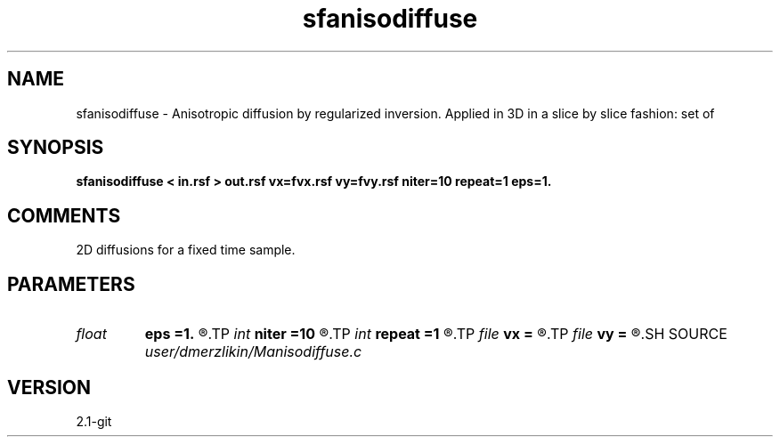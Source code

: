 .TH sfanisodiffuse 1  "APRIL 2019" Madagascar "Madagascar Manuals"
.SH NAME
sfanisodiffuse \- Anisotropic diffusion by regularized inversion. Applied in 3D in a slice by slice fashion: set of
.SH SYNOPSIS
.B sfanisodiffuse < in.rsf > out.rsf vx=fvx.rsf vy=fvy.rsf niter=10 repeat=1 eps=1.
.SH COMMENTS
2D diffusions for a fixed time sample. 
.SH PARAMETERS
.PD 0
.TP
.I float  
.B eps
.B =1.
.R  	regularization parameter
.TP
.I int    
.B niter
.B =10
.R  	number of conjugate-gradient iterations
.TP
.I int    
.B repeat
.B =1
.R  	number of smoothing iterations
.TP
.I file   
.B vx
.B =
.R  	auxiliary input file name
.TP
.I file   
.B vy
.B =
.R  	auxiliary input file name
.SH SOURCE
.I user/dmerzlikin/Manisodiffuse.c
.SH VERSION
2.1-git

